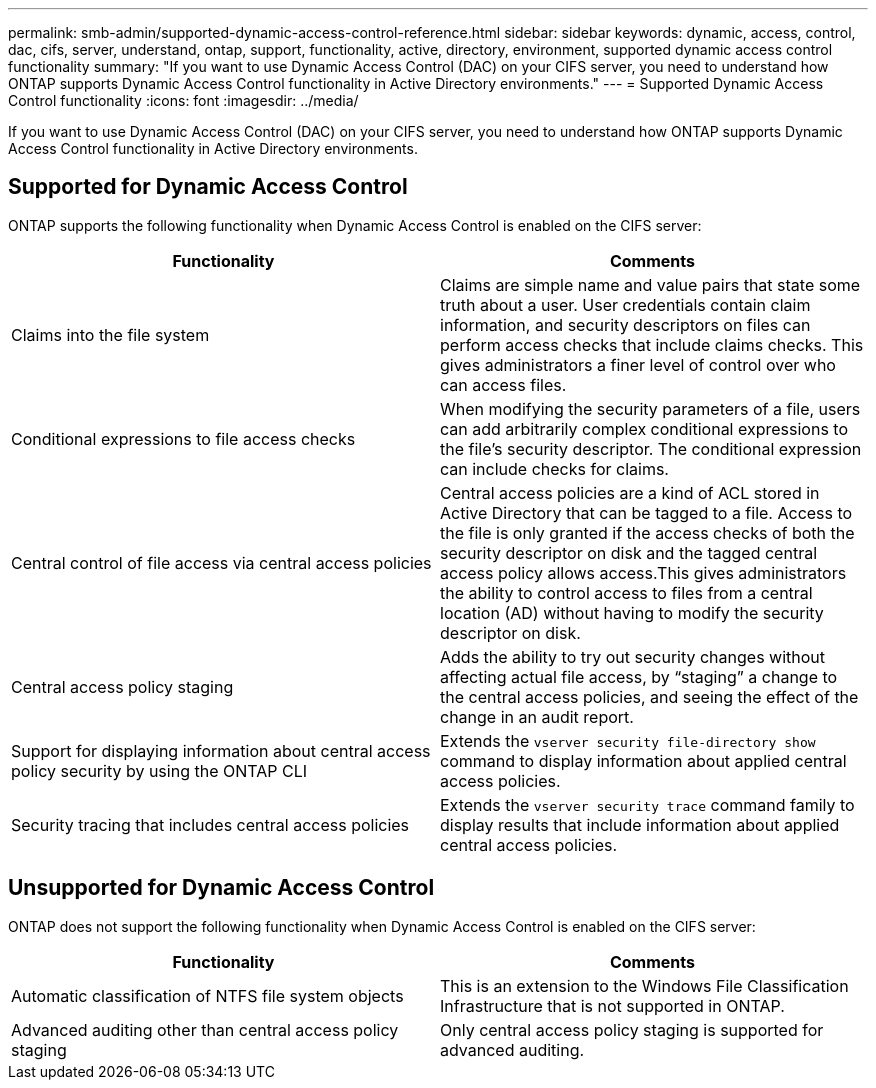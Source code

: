 ---
permalink: smb-admin/supported-dynamic-access-control-reference.html
sidebar: sidebar
keywords: dynamic, access, control, dac, cifs, server, understand, ontap, support, functionality, active, directory, environment, supported dynamic access control functionality
summary: "If you want to use Dynamic Access Control (DAC) on your CIFS server, you need to understand how ONTAP supports Dynamic Access Control functionality in Active Directory environments."
---
= Supported Dynamic Access Control functionality
:icons: font
:imagesdir: ../media/

[.lead]
If you want to use Dynamic Access Control (DAC) on your CIFS server, you need to understand how ONTAP supports Dynamic Access Control functionality in Active Directory environments.

== Supported for Dynamic Access Control

ONTAP supports the following functionality when Dynamic Access Control is enabled on the CIFS server:

[options="header"]
|===
| Functionality| Comments
a|
Claims into the file system
a|
Claims are simple name and value pairs that state some truth about a user. User credentials contain claim information, and security descriptors on files can perform access checks that include claims checks. This gives administrators a finer level of control over who can access files.
a|
Conditional expressions to file access checks
a|
When modifying the security parameters of a file, users can add arbitrarily complex conditional expressions to the file's security descriptor. The conditional expression can include checks for claims.
a|
Central control of file access via central access policies
a|
Central access policies are a kind of ACL stored in Active Directory that can be tagged to a file. Access to the file is only granted if the access checks of both the security descriptor on disk and the tagged central access policy allows access.This gives administrators the ability to control access to files from a central location (AD) without having to modify the security descriptor on disk.

a|
Central access policy staging
a|
Adds the ability to try out security changes without affecting actual file access, by "`staging`" a change to the central access policies, and seeing the effect of the change in an audit report.
a|
Support for displaying information about central access policy security by using the ONTAP CLI
a|
Extends the `vserver security file-directory show` command to display information about applied central access policies.
a|
Security tracing that includes central access policies
a|
Extends the `vserver security trace` command family to display results that include information about applied central access policies.
|===

== Unsupported for Dynamic Access Control

ONTAP does not support the following functionality when Dynamic Access Control is enabled on the CIFS server:

[options="header"]
|===
| Functionality| Comments
a|
Automatic classification of NTFS file system objects
a|
This is an extension to the Windows File Classification Infrastructure that is not supported in ONTAP.
a|
Advanced auditing other than central access policy staging
a|
Only central access policy staging is supported for advanced auditing.
|===
